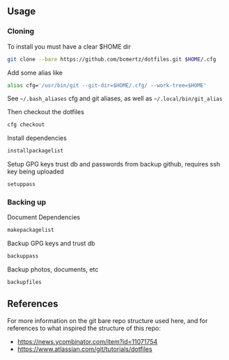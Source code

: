 ** Usage

*** Cloning

    To install you must have a clear $HOME dir

    #+BEGIN_SRC bash
    git clone --bare https://github.com/bcmertz/dotfiles.git $HOME/.cfg
    #+END_SRC

    Add some alias like

    #+BEGIN_SRC bash
    alias cfg='/usr/bin/git --git-dir=$HOME/.cfg/ --work-tree=$HOME'
    #+END_SRC
    See =~/.bash_aliases= cfg and git aliases, as well as =~/.local/bin/git_alias=

    Then checkout the dotfiles

    #+BEGIN_SRC bash
    cfg checkout
    #+END_SRC

    Install dependencies

    #+BEGIN_SRC bash
    installpackagelist
    #+END_SRC

    Setup GPG keys trust db and passwords from backup github, requires ssh key being uploaded

    #+BEGIN_SRC bash
    setuppass
    #+END_SRC

*** Backing up

    Document Dependencies

    #+BEGIN_SRC bash
      makepackagelist
    #+END_SRC

    Backup GPG keys and trust db

    #+BEGIN_SRC bash
      backuppass
    #+END_SRC

    Backup photos, documents, etc

    #+BEGIN_SRC bash
      backupfiles
    #+END_SRC

** References

   For more information on the git bare repo structure used here, and for references to what inspired the structure of this repo:

   - https://news.ycombinator.com/item?id=11071754
   - https://www.atlassian.com/git/tutorials/dotfiles
